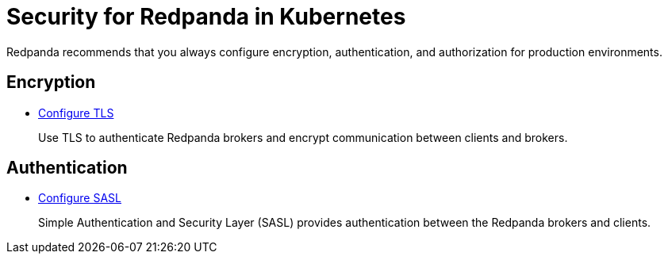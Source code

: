 = Security for Redpanda in Kubernetes
:description: Redpanda recommends that you always configure encryption, authentication, and authorization for production environments.

Redpanda recommends that you always configure encryption, authentication, and authorization for production environments.

== Encryption

* xref:security:kubernetes-tls.adoc[Configure TLS]
+
Use TLS to authenticate Redpanda brokers and encrypt communication between clients and brokers.

== Authentication

* xref:security:sasl-kubernetes.adoc[Configure SASL]
+
Simple Authentication and Security Layer (SASL) provides authentication between the Redpanda brokers and clients.
